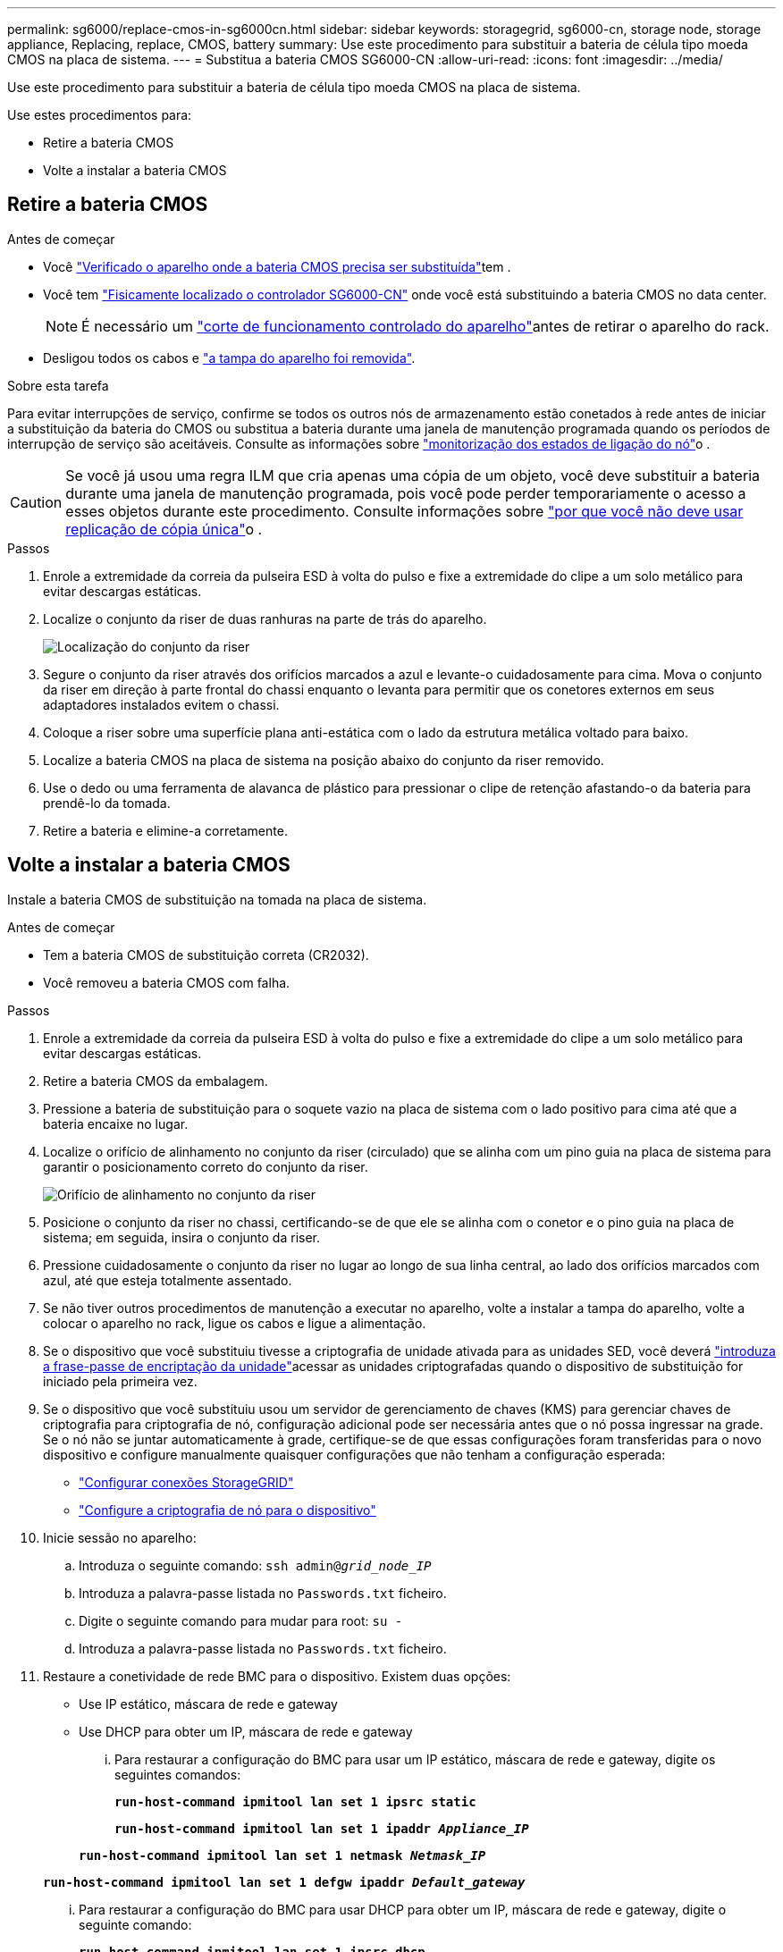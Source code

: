 ---
permalink: sg6000/replace-cmos-in-sg6000cn.html 
sidebar: sidebar 
keywords: storagegrid, sg6000-cn, storage node, storage appliance, Replacing, replace, CMOS, battery 
summary: Use este procedimento para substituir a bateria de célula tipo moeda CMOS na placa de sistema. 
---
= Substitua a bateria CMOS SG6000-CN
:allow-uri-read: 
:icons: font
:imagesdir: ../media/


[role="lead"]
Use este procedimento para substituir a bateria de célula tipo moeda CMOS na placa de sistema.

Use estes procedimentos para:

* Retire a bateria CMOS
* Volte a instalar a bateria CMOS




== Retire a bateria CMOS

.Antes de começar
* Você link:verify-component-to-replace-sg6000cn.html["Verificado o aparelho onde a bateria CMOS precisa ser substituída"]tem .
* Você tem link:locating-controller-in-data-center.html["Fisicamente localizado o controlador SG6000-CN"] onde você está substituindo a bateria CMOS no data center.
+

NOTE: É necessário um link:power-sg6000-cn-controller-off-on.html["corte de funcionamento controlado do aparelho"]antes de retirar o aparelho do rack.

* Desligou todos os cabos e link:reinstalling-sg6000-cn-controller-cover.html["a tampa do aparelho foi removida"].


.Sobre esta tarefa
Para evitar interrupções de serviço, confirme se todos os outros nós de armazenamento estão conetados à rede antes de iniciar a substituição da bateria do CMOS ou substitua a bateria durante uma janela de manutenção programada quando os períodos de interrupção de serviço são aceitáveis. Consulte as informações sobre https://docs.netapp.com/us-en/storagegrid/monitor/monitoring-system-health.html#monitor-node-connection-states["monitorização dos estados de ligação do nó"^]o .


CAUTION: Se você já usou uma regra ILM que cria apenas uma cópia de um objeto, você deve substituir a bateria durante uma janela de manutenção programada, pois você pode perder temporariamente o acesso a esses objetos durante este procedimento. Consulte informações sobre https://docs.netapp.com/us-en/storagegrid/ilm/why-you-should-not-use-single-copy-replication.html["por que você não deve usar replicação de cópia única"^]o .

.Passos
. Enrole a extremidade da correia da pulseira ESD à volta do pulso e fixe a extremidade do clipe a um solo metálico para evitar descargas estáticas.
. Localize o conjunto da riser de duas ranhuras na parte de trás do aparelho.
+
image::../media/sg6060_riser_assembly_location.jpg[Localização do conjunto da riser]

. Segure o conjunto da riser através dos orifícios marcados a azul e levante-o cuidadosamente para cima. Mova o conjunto da riser em direção à parte frontal do chassi enquanto o levanta para permitir que os conetores externos em seus adaptadores instalados evitem o chassi.
. Coloque a riser sobre uma superfície plana anti-estática com o lado da estrutura metálica voltado para baixo.
. Localize a bateria CMOS na placa de sistema na posição abaixo do conjunto da riser removido.
. Use o dedo ou uma ferramenta de alavanca de plástico para pressionar o clipe de retenção afastando-o da bateria para prendê-lo da tomada.
. Retire a bateria e elimine-a corretamente.




== Volte a instalar a bateria CMOS

Instale a bateria CMOS de substituição na tomada na placa de sistema.

.Antes de começar
* Tem a bateria CMOS de substituição correta (CR2032).
* Você removeu a bateria CMOS com falha.


.Passos
. Enrole a extremidade da correia da pulseira ESD à volta do pulso e fixe a extremidade do clipe a um solo metálico para evitar descargas estáticas.
. Retire a bateria CMOS da embalagem.
. Pressione a bateria de substituição para o soquete vazio na placa de sistema com o lado positivo para cima até que a bateria encaixe no lugar.
. Localize o orifício de alinhamento no conjunto da riser (circulado) que se alinha com um pino guia na placa de sistema para garantir o posicionamento correto do conjunto da riser.
+
image::../media/sg6060_riser_alignment_hole.jpg[Orifício de alinhamento no conjunto da riser]

. Posicione o conjunto da riser no chassi, certificando-se de que ele se alinha com o conetor e o pino guia na placa de sistema; em seguida, insira o conjunto da riser.
. Pressione cuidadosamente o conjunto da riser no lugar ao longo de sua linha central, ao lado dos orifícios marcados com azul, até que esteja totalmente assentado.
. Se não tiver outros procedimentos de manutenção a executar no aparelho, volte a instalar a tampa do aparelho, volte a colocar o aparelho no rack, ligue os cabos e ligue a alimentação.
. Se o dispositivo que você substituiu tivesse a criptografia de unidade ativada para as unidades SED, você deverá link:../installconfig/optional-enabling-node-encryption.html#access-an-encrypted-drive["introduza a frase-passe de encriptação da unidade"]acessar as unidades criptografadas quando o dispositivo de substituição for iniciado pela primeira vez.
. Se o dispositivo que você substituiu usou um servidor de gerenciamento de chaves (KMS) para gerenciar chaves de criptografia para criptografia de nó, configuração adicional pode ser necessária antes que o nó possa ingressar na grade. Se o nó não se juntar automaticamente à grade, certifique-se de que essas configurações foram transferidas para o novo dispositivo e configure manualmente quaisquer configurações que não tenham a configuração esperada:
+
** link:../installconfig/accessing-storagegrid-appliance-installer.html["Configurar conexões StorageGRID"]
** https://docs.netapp.com/us-en/storagegrid/admin/kms-overview-of-kms-and-appliance-configuration.html#set-up-the-appliance["Configure a criptografia de nó para o dispositivo"^]


. Inicie sessão no aparelho:
+
.. Introduza o seguinte comando: `ssh admin@_grid_node_IP_`
.. Introduza a palavra-passe listada no `Passwords.txt` ficheiro.
.. Digite o seguinte comando para mudar para root: `su -`
.. Introduza a palavra-passe listada no `Passwords.txt` ficheiro.


. Restaure a conetividade de rede BMC para o dispositivo. Existem duas opções:
+
** Use IP estático, máscara de rede e gateway
** Use DHCP para obter um IP, máscara de rede e gateway
+
... Para restaurar a configuração do BMC para usar um IP estático, máscara de rede e gateway, digite os seguintes comandos:
+
`*run-host-command ipmitool lan set 1 ipsrc static*`

+
`*run-host-command ipmitool lan set 1 ipaddr _Appliance_IP_*`

+
`*run-host-command ipmitool lan set 1 netmask _Netmask_IP_*`

+
`*run-host-command ipmitool lan set 1 defgw ipaddr _Default_gateway_*`

... Para restaurar a configuração do BMC para usar DHCP para obter um IP, máscara de rede e gateway, digite o seguinte comando:
+
`*run-host-command ipmitool lan set 1 ipsrc dhcp*`





. Depois de restaurar a conetividade de rede BMC, conete-se à interface BMC para auditar e restaurar qualquer configuração personalizada adicional do BMC que você possa ter aplicado. Por exemplo, você deve confirmar as configurações para destinos de intercetação SNMP e notificações por e-mail. link:../installconfig/configuring-bmc-interface.html["Configurar a interface BMC"]Consulte .
. Confirme se o nó do dispositivo é exibido no Gerenciador de Grade e se nenhum alerta é exibido.

